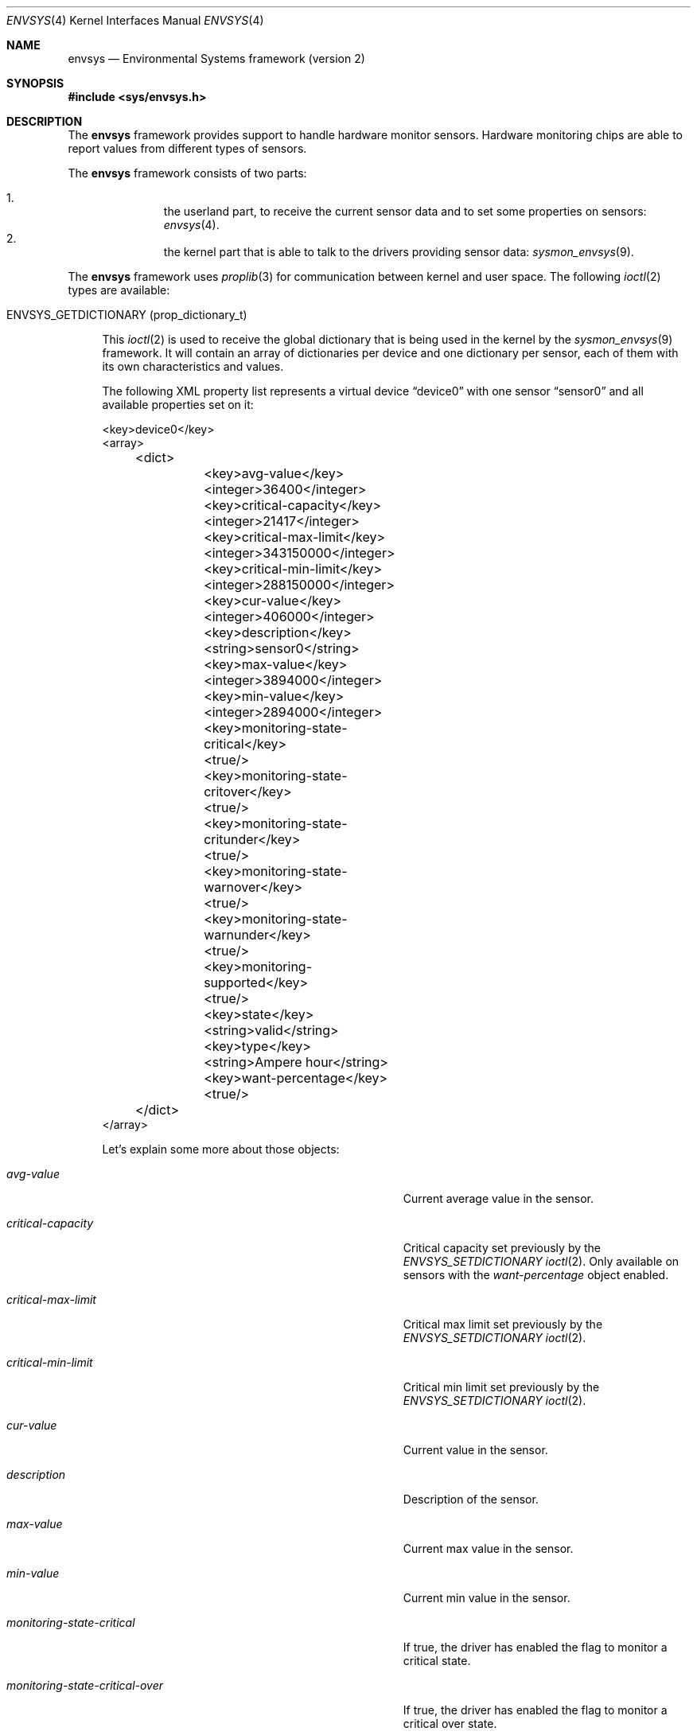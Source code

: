 .\"	$NetBSD: envsys.4,v 1.28 2007/07/01 07:55:51 xtraeme Exp $
.\"
.\"
.\" Copyright (c) 2007 The NetBSD Foundation, Inc.
.\" All rights reserved.
.\"
.\" This code is derived from software contributed to The NetBSD Foundation
.\" by Juan Romero Pardines.
.\"
.\" Redistribution and use in source and binary forms, with or without
.\" modification, are permitted provided that the following conditions
.\" are met:
.\" 1. Redistributions of source code must retain the above copyright
.\"    notice, this list of conditions and the following disclaimer.
.\" 2. Redistributions in binary form must reproduce the above copyright
.\"    notice, this list of conditions and the following disclaimer in the
.\"    documentation and/or other materials provided with the distribution.
.\" 3. All advertising materials mentioning features or use of this software
.\"    must display the following acknowledgement:
.\"        This product includes software developed by the NetBSD
.\"        Foundation, Inc. and its contributors.
.\" 4. Neither the name of The NetBSD Foundation nor the names of its
.\"    contributors may be used to endorse or promote products derived
.\"    from this software without specific prior written permission.
.\"
.\" THIS SOFTWARE IS PROVIDED BY THE NETBSD FOUNDATION, INC. AND CONTRIBUTORS
.\" ``AS IS'' AND ANY EXPRESS OR IMPLIED WARRANTIES, INCLUDING, BUT NOT LIMITED
.\" TO, THE IMPLIED WARRANTIES OF MERCHANTABILITY AND FITNESS FOR A PARTICULAR
.\" PURPOSE ARE DISCLAIMED.  IN NO EVENT SHALL THE FOUNDATION OR CONTRIBUTORS
.\" BE LIABLE FOR ANY DIRECT, INDIRECT, INCIDENTAL, SPECIAL, EXEMPLARY, OR
.\" CONSEQUENTIAL DAMAGES (INCLUDING, BUT NOT LIMITED TO, PROCUREMENT OF
.\" SUBSTITUTE GOODS OR SERVICES; LOSS OF USE, DATA, OR PROFITS; OR BUSINESS
.\" INTERRUPTION) HOWEVER CAUSED AND ON ANY THEORY OF LIABILITY, WHETHER IN
.\" CONTRACT, STRICT LIABILITY, OR TORT (INCLUDING NEGLIGENCE OR OTHERWISE)
.\" ARISING IN ANY WAY OUT OF THE USE OF THIS SOFTWARE, EVEN IF ADVISED OF THE
.\" POSSIBILITY OF SUCH DAMAGE.
.\"
.Dd June 22, 2007
.Dt ENVSYS 4
.Os
.Sh NAME
.Nm envsys
.Nd Environmental Systems framework (version 2)
.Sh SYNOPSIS
.In sys/envsys.h
.Sh DESCRIPTION
.Pp
The
.Nm
framework provides support to handle hardware monitor sensors.
Hardware monitoring chips are able to report values from different types of
sensors.
.Pp
The
.Nm
framework consists of two parts:
.Pp
.Bl -enum -offset indent -compact
.It
the userland part, to receive the current sensor data and
to set some properties on sensors:
.Xr envsys 4 .
.It
the kernel part that is able to talk to the drivers providing sensor
data:
.Xr sysmon_envsys 9 .
.El
.Pp
The
.Nm
framework uses
.Xr proplib 3
for communication between kernel and user space. The following
.Xr ioctl 2
types are available:
.Pp
.Bl -tag -width XX -compact
.It Dv ENVSYS_GETDICTIONARY (prop_dictionary_t)
.Pp
This
.Xr ioctl 2
is used to receive the global dictionary that is being used in
the kernel by the
.Xr sysmon_envsys 9
framework. It will contain an array of dictionaries per device
and one dictionary per sensor, each of them with its own
characteristics and values.
.Pp
The following XML property list represents a virtual device
.Dq device0
with one sensor
.Dq sensor0
and all available properties set on it:
.Pp
.Bd -literal
\&<key\&>device0\&<\&/key\&>
\&<array\&>
	\&<dict\&>
		\&<key\&>avg-value\&<\&/key\&>
		\&<integer\&>36400\&<\&/integer\&>
		\&<key\&>critical-capacity\&<\&/key\&>
		\&<integer\&>21417\&<\&/integer\&>
		\&<key\&>critical-max-limit\&<\&/key\&>
		\&<integer\&>343150000\&<\&/integer\&>
		\&<key\&>critical-min-limit\&<\&/key\&>
		\&<integer\&>288150000\&<\&/integer\&>
		\&<key\&>cur-value\&<\&/key\&>
		\&<integer\&>406000\&<\&/integer\&>
		\&<key\&>description\&<\&/key\&>
		\&<string\&>sensor0\&<\&/string\&>
		\&<key\&>max-value\&<\&/key\&>
		\&<integer\&>3894000\&<\&/integer\&>
		\&<key\&>min-value\&<\&/key\&>
		\&<integer\&>2894000\&<\&/integer\&>
		\&<key\&>monitoring-state-critical\&<\&/key\&>
		\&<true\&/\&>
		\&<key\&>monitoring-state-critover\&<\&/key\&>
		\&<true\&/\&>
		\&<key\&>monitoring-state-critunder\&<\&/key\&>
		\&<true\&/\&>
		\&<key\&>monitoring-state-warnover\&<\&/key\&>
		\&<true\&/\&>
		\&<key\&>monitoring-state-warnunder\&<\&/key\&>
		\&<true\&/\&>
		\&<key\&>monitoring-supported\&<\&/key\&>
		\&<true\&/\&>
		\&<key\&>state\&<\&/key\&>
		\&<string\&>valid\&<\&/string\&>
		\&<key\&>type\&<\&/key\&>
		\&<string\&>Ampere hour\&<\&/string\&>
		\&<key\&>want-percentage\&<\&/key\&>
		\&<true\&/\&>
	\&<\&/dict\&>
\&<\&/array\&>
.Ed
.Pp
Let's explain some more about those objects:
.Bl -tag -width "monitoring-state-critical-overxx"
.It Fa avg-value
Current average value in the sensor.
.It Fa critical-capacity
Critical capacity set previously by the
.Ar ENVSYS_SETDICTIONARY
.Xr ioctl 2 .
Only available on sensors with the
.Em want-percentage
object enabled.
.It Fa critical-max-limit
Critical max limit set previously by the
.Ar ENVSYS_SETDICTIONARY
.Xr ioctl 2 .
.It Fa critical-min-limit
Critical min limit set previously by the
.Ar ENVSYS_SETDICTIONARY
.Xr ioctl 2 .
.It Fa cur-value
Current value in the sensor.
.It Fa description
Description of the sensor.
.It Fa max-value
Current max value in the sensor.
.It Fa min-value
Current min value in the sensor.
.It Fa monitoring-state-critical
If true, the driver has enabled the flag to monitor a critical state.
.It Fa monitoring-state-critical-over
If true, the driver has enabled the flag to monitor a critical over state.
.It Fa monitoring-state-critical-under
If true, the driver has enabled the flag to monitor a critical under state.
.It Fa monitoring-state-warning-over
If true, the driver has enabled the flag to monitor a warning over state.
.It Fa monitoring-state-warning-under
If true, the driver has enabled the flag to monitor a warning under state.
.It Fa monitoring-supported
If true, critical capacity/max/min limits may be set by the
.Ar ENVSYS_SETDICTIONARY
.Xr ioctl 2 .
.It Fa state
Current state in the sensor.
.It Fa type
Type of unit in the sensor.
.It Fa want-percentage
If true,
.Em max-value
and
.Em cur-value
are valid and a percentage may be computed from them.
.El
.El
.Pp
.Bl -tag -width XX -compact
.It Dv ENVSYS_SETDICTIONARY (prop_dictionary_t)
.Pp
This
.Xr ioctl 2
is used to send a dictionary with new properties that should be
processed by the
.Nm
framework. Only a set of predefined keywords are recognized by
the kernel part. The following is the property list representation
of a dictionary with all recognized and required keywords:
.Bd -literal
\&<dict\&>
	\&<key\&>driver-name\&<\&/key\&>
	\&<string\&>driver0\&<\&/string\&>
	\&<key\&>sensor-name\&<\&/key\&>
	\&<string\&>sensor0\&<\&/string\&>
	\&<key\&>new-description\&<\&/key\&>
	\&<string\&>mysensor0\&<\&/string\&>
	\&<key\&>new-rfact\&<\&/key\&>
	\&<integer\&>56000\&<\&/integer\&>
	\&<key\&>critical-capacity\&<\&/key\&>
	\&<integer\&>10\&<\&/integer\&>
	\&<key\&>critical-max-limit\&<\&/key\&>
	\&<integer\&>3400\&<\&/integer\&>
	\&<key\&>critical-min-limit\&<\&/key\&>
	\&<integer\&>2800\&<\&/integer\&>
	\&<key\&>remove-critical-cap\&<\&/key\&>
	\&<true\&/\&>
	\&<key\&>remove-cmax-limit\&<\&/key\&>
	\&<true\&/\&>
	\&<key\&>remove-cmin-limit\&<\&/key\&>
	\&<true\&/\&>
\&<\&/dict\&>
.Ed
.Pp
A dictionary sent to the kernel with this
.Xr ioctl 2
must
.Sy always
have the objects
.Ar driver-name
and
.Ar sensor-name .
They are used to specify the
.Sy driver
and the
.Sy sensor
that we want to set a property for.
.Pp
.Em NOTE:
Only one of the following objects must be added into the dictionary
at a time:
.Ar new-description ,
.Ar new-rfact ,
.Ar critical-capacity ,
.Ar critical-max-limit ,
.Ar critical-min-limit ,
.Ar remove-critical-cap ,
.Ar remove-cmax-limit ,
and
.Ar remove-cmin-limit .
.Pp
The following operation is selected depending what object
was added into the dictionary:
.Pp
.Bl -bullet -offset indent -compact
.It
change a description.
.It
change the rfact in a voltage sensor.
.It
set a critical capacity limit.
.It
set a critical max limit.
.It
set a critical min limit.
.It
remove a critical capacity limit.
.It
remove a critical max limit.
.It
remove a critical min limit.
.El
.Pp
If an unknown object was sent with the dictionary,
.Er EINVAL
will be returned, or if the sensor does not support changing
rfact (voltage sensors) or critical/capacity limits,
.Er ENOTSUP
will be returned.
.El
.Pp
.Sh NOTES
When setting a critical max or min limit with the
.Em ENVSYS_SETDICTIONARY
.Xr ioctl 2 ,
the user must be aware that
.Xr sysmon_envsys 9
expects to have a proper unit, so the value must be converted. Please
see
.Xr sysmon_envsys 9
for more information.
.Pp
Also when setting a critical capacity limit, the formula to send a
proper value to
.Xr sysmon_envsys 9
is the following:
.Em value = (value / 100) * max value .
The max value is available in the sensor's dictionary.
.Pp
.Sh EXAMPLES
The following example illustrates how to receive the dictionary
and to print it in raw XML/plist format:
.Bd -literal
#define _DEV_SYSMON	/dev/sysmon

int main(void)
{
	prop_dictionary_t dict;
	int fd;

	if ((fd = open(_DEV_SYSMON, O_RDONLY)) == -1)
		err(EXIT_FAILURE, "open")

	if (prop_dictionary_recv_ioctl(fd, ENVSYS_GETDICTIONARY, &dict)) {
		(void)close(fd);
		err(EINVAL, "prop_dictionary_recv_ioctl");
	}

	(void)printf("%s", prop_dictionary_externalize(dict));
	prop_object_release(dict);
	(void)close(fd);

	return EXIT_SUCCESS;
}
.Ed
.Pp
Another example that shows how to use the
.Ar ENVSYS_SETDICTIONARY
.Xr ioctl 2
to change the description in a sensor:
.Bd -literal
int
main(void)
{
	prop_dictionary_t dict;
	prop_object_t obj;
	int fd;

	dict = prop_dictionary_create();

	obj = prop_string_create_cstring_nocopy("aiboost0");
	if (obj == NULL ||
	    !prop_dictionary_set(dict, "driver-name", obj))
		err(EINVAL, "driver-name");

	prop_object_release(obj);

	obj = prop_string_create_cstring_nocopy("CPU Temperature");
	if (obj == NULL ||
	    !prop_dictionary_set(dict, "sensor-name", obj))
		err(EINVAL, "sensor-name");

	prop_object_release(obj);

	/* new description */
	obj = prop_string_create_cstring_nocopy("CPU temp");
	if (obj == NULL ||
	    !prop_dictionary_set(dict, "new-description", obj))
		err(EINVAL, "new-description");

	prop_object_release(obj);

	if ((fd = open(_DEV_SYSMON, O_RDONLY)) == -1)
		err(EXIT_FAILURE, "open")

	/* we are done, send the dictionary */
	error = prop_dictionary_send_ioctl(dict,
					   fd,
					   ENVSYS_SETDICTIONARY);
	prop_object_release(dict);
	(void)close(fd);	
	return error;
}	
.Ed
.Sh AUTHORS
The
.Nm
2 framework was designed and implemented by
.An Juan Romero Pardines
for
.Nx 5.0 .
Many useful comments for this framework were from
Jason R. Thorpe, Tim Rightnour and Michael Lorenz. Previous
framework was implemented by Tim Rightnour and Bill Squier.
.Sh SEE ALSO
.Xr acpiacad 4 ,
.Xr acpibat 4 ,
.Xr acpitz 4 ,
.Xr adt7467c 4 ,
.Xr aiboost 4 ,
.Xr ipmi 4 ,
.Xr it 4 ,
.Xr lm 4 ,
.Xr lmtemp 4 ,
.Xr mfi 4 ,
.Xr nsclpcsio 4 ,
.Xr owtemp 4 ,
.Xr proplib 3 ,
.Xr sparc/tctrl 4 ,
.Xr sparc64/envctrl 4 ,
.Xr tm121temp 4 ,
.Xr ug 4 ,
.Xr viaenv 4 ,
.Xr envstat 8
.Xr sysmon_envsys 9 ,
.Xr sysmon_power 9
